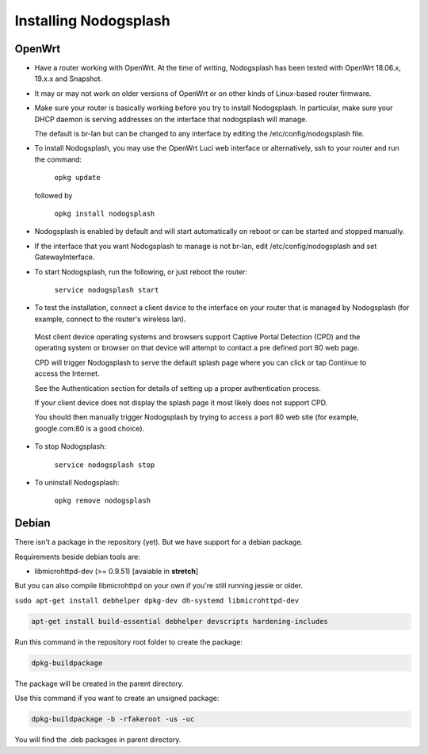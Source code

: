 Installing Nodogsplash
######################

OpenWrt
*******

* Have a router working with OpenWrt. At the time of writing, Nodogsplash has been tested with OpenWrt 18.06.x, 19.x.x and Snapshot.

* It may or may not work on older versions of OpenWrt or on other kinds of Linux-based router firmware.

* Make sure your router is basically working before you try to install  Nodogsplash. In particular, make sure your DHCP daemon is serving addresses on the interface that nodogsplash will manage.

  The default is br-lan but can be changed to any interface by editing the /etc/config/nodogsplash file.

* To install Nodogsplash, you may use the OpenWrt Luci web interface or alternatively, ssh to your router and run the command:

    ``opkg update``

  followed by

    ``opkg install nodogsplash``

* Nodogsplash is enabled by default and will start automatically on reboot or can be started and stopped manually.

* If the interface that you want Nodogsplash to manage is not br-lan,
  edit /etc/config/nodogsplash and set GatewayInterface.

* To start Nodogsplash, run the following, or just reboot the router:

    ``service nodogsplash start``

* To test the installation, connect a client device to the interface on your router that is managed by Nodogsplash (for example, connect to the router's wireless lan).

 Most client device operating systems and browsers support Captive Portal Detection (CPD) and the operating system or browser on that device will attempt to contact a pre defined port 80 web page.

 CPD will trigger Nodogsplash to serve the default splash page where you can click or tap Continue to access the Internet.

 See the Authentication section for details of setting up a proper authentication process.

 If your client device does not display the splash page it most likely does not support CPD.

 You should then manually trigger Nodogsplash by trying to access a port 80 web site (for example, google.com:80 is a good choice).

* To stop Nodogsplash:

    ``service nodogsplash stop``

* To uninstall Nodogsplash:

    ``opkg remove nodogsplash``

Debian
******

There isn't a package in the repository (yet). But we have support for a debian package.

Requirements beside debian tools are:

- libmicrohttpd-dev (>= 0.9.51) [avaiable in **stretch**]

But you can also compile libmicrohttpd on your own if you're still running jessie or older.


``sudo apt-get install debhelper dpkg-dev dh-systemd libmicrohttpd-dev``


.. code::

   apt-get install build-essential debhelper devscripts hardening-includes

Run this command in the repository root folder to create the package:

.. code::

   dpkg-buildpackage

The package will be created in the parent directory.


Use this command if you want to create an unsigned package:

.. code::

   dpkg-buildpackage -b -rfakeroot -us -uc

You will find the .deb packages in parent directory.
